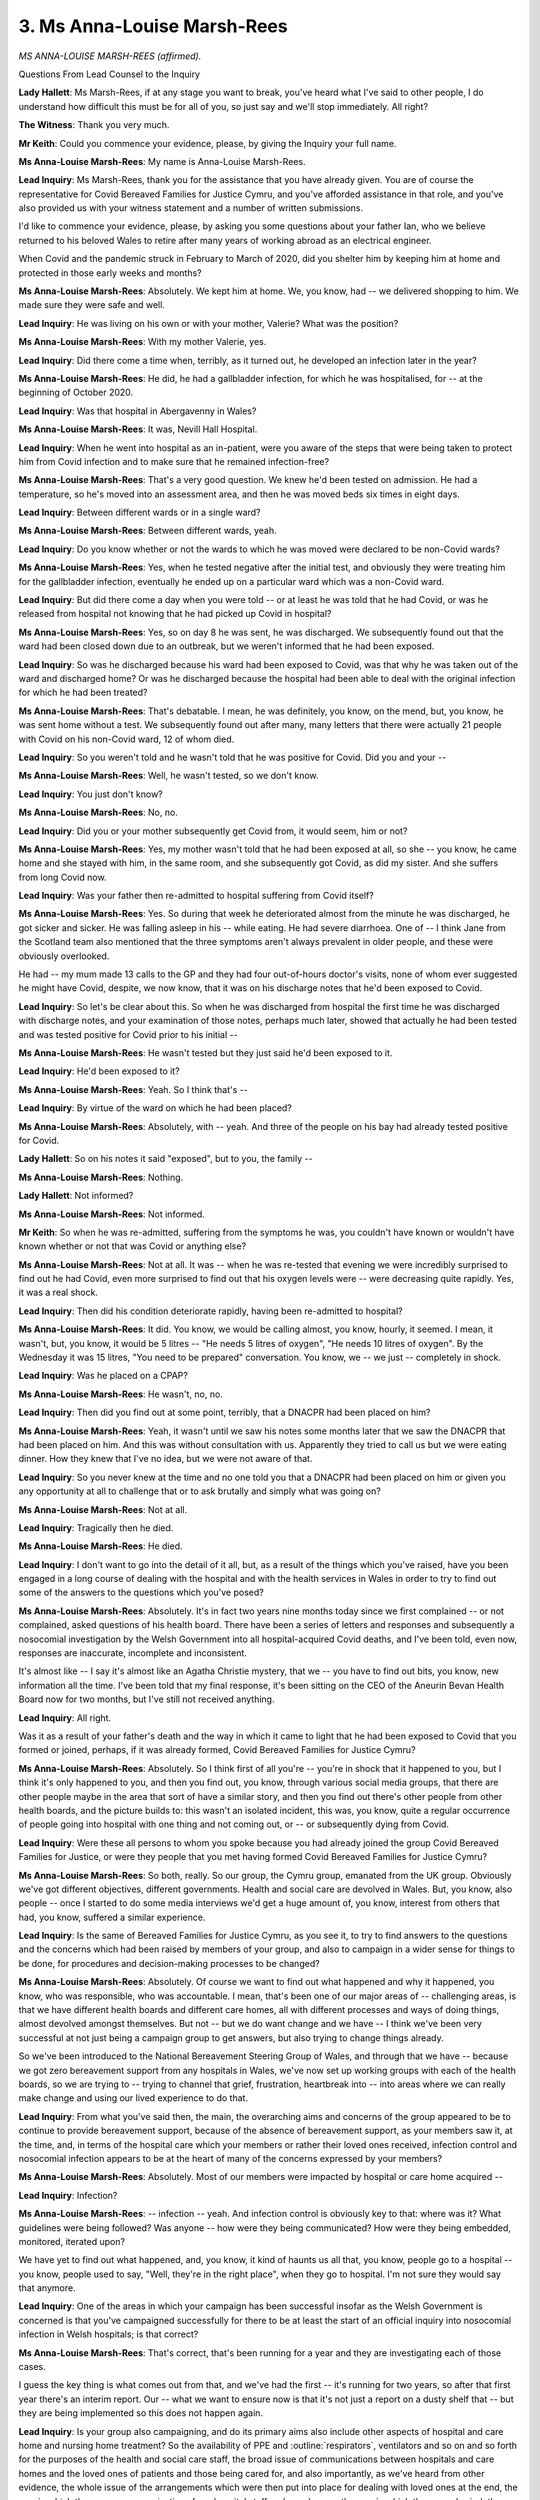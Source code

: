 3. Ms Anna-Louise Marsh-Rees
============================

*MS ANNA-LOUISE MARSH-REES (affirmed).*

Questions From Lead Counsel to the Inquiry

**Lady Hallett**: Ms Marsh-Rees, if at any stage you want to break, you've heard what I've said to other people, I do understand how difficult this must be for all of you, so just say and we'll stop immediately. All right?

**The Witness**: Thank you very much.

**Mr Keith**: Could you commence your evidence, please, by giving the Inquiry your full name.

**Ms Anna-Louise Marsh-Rees**: My name is Anna-Louise Marsh-Rees.

**Lead Inquiry**: Ms Marsh-Rees, thank you for the assistance that you have already given. You are of course the representative for Covid Bereaved Families for Justice Cymru, and you've afforded assistance in that role, and you've also provided us with your witness statement and a number of written submissions.

I'd like to commence your evidence, please, by asking you some questions about your father Ian, who we believe returned to his beloved Wales to retire after many years of working abroad as an electrical engineer.

When Covid and the pandemic struck in February to March of 2020, did you shelter him by keeping him at home and protected in those early weeks and months?

**Ms Anna-Louise Marsh-Rees**: Absolutely. We kept him at home. We, you know, had -- we delivered shopping to him. We made sure they were safe and well.

**Lead Inquiry**: He was living on his own or with your mother, Valerie? What was the position?

**Ms Anna-Louise Marsh-Rees**: With my mother Valerie, yes.

**Lead Inquiry**: Did there come a time when, terribly, as it turned out, he developed an infection later in the year?

**Ms Anna-Louise Marsh-Rees**: He did, he had a gallbladder infection, for which he was hospitalised, for -- at the beginning of October 2020.

**Lead Inquiry**: Was that hospital in Abergavenny in Wales?

**Ms Anna-Louise Marsh-Rees**: It was, Nevill Hall Hospital.

**Lead Inquiry**: When he went into hospital as an in-patient, were you aware of the steps that were being taken to protect him from Covid infection and to make sure that he remained infection-free?

**Ms Anna-Louise Marsh-Rees**: That's a very good question. We knew he'd been tested on admission. He had a temperature, so he's moved into an assessment area, and then he was moved beds six times in eight days.

**Lead Inquiry**: Between different wards or in a single ward?

**Ms Anna-Louise Marsh-Rees**: Between different wards, yeah.

**Lead Inquiry**: Do you know whether or not the wards to which he was moved were declared to be non-Covid wards?

**Ms Anna-Louise Marsh-Rees**: Yes, when he tested negative after the initial test, and obviously they were treating him for the gallbladder infection, eventually he ended up on a particular ward which was a non-Covid ward.

**Lead Inquiry**: But did there come a day when you were told -- or at least he was told that he had Covid, or was he released from hospital not knowing that he had picked up Covid in hospital?

**Ms Anna-Louise Marsh-Rees**: Yes, so on day 8 he was sent, he was discharged. We subsequently found out that the ward had been closed down due to an outbreak, but we weren't informed that he had been exposed.

**Lead Inquiry**: So was he discharged because his ward had been exposed to Covid, was that why he was taken out of the ward and discharged home? Or was he discharged because the hospital had been able to deal with the original infection for which he had been treated?

**Ms Anna-Louise Marsh-Rees**: That's debatable. I mean, he was definitely, you know, on the mend, but, you know, he was sent home without a test. We subsequently found out after many, many letters that there were actually 21 people with Covid on his non-Covid ward, 12 of whom died.

**Lead Inquiry**: So you weren't told and he wasn't told that he was positive for Covid. Did you and your --

**Ms Anna-Louise Marsh-Rees**: Well, he wasn't tested, so we don't know.

**Lead Inquiry**: You just don't know?

**Ms Anna-Louise Marsh-Rees**: No, no.

**Lead Inquiry**: Did you or your mother subsequently get Covid from, it would seem, him or not?

**Ms Anna-Louise Marsh-Rees**: Yes, my mother wasn't told that he had been exposed at all, so she -- you know, he came home and she stayed with him, in the same room, and she subsequently got Covid, as did my sister. And she suffers from long Covid now.

**Lead Inquiry**: Was your father then re-admitted to hospital suffering from Covid itself?

**Ms Anna-Louise Marsh-Rees**: Yes. So during that week he deteriorated almost from the minute he was discharged, he got sicker and sicker. He was falling asleep in his -- while eating. He had severe diarrhoea. One of -- I think Jane from the Scotland team also mentioned that the three symptoms aren't always prevalent in older people, and these were obviously overlooked.

He had -- my mum made 13 calls to the GP and they had four out-of-hours doctor's visits, none of whom ever suggested he might have Covid, despite, we now know, that it was on his discharge notes that he'd been exposed to Covid.

**Lead Inquiry**: So let's be clear about this. So when he was discharged from hospital the first time he was discharged with discharge notes, and your examination of those notes, perhaps much later, showed that actually he had been tested and was tested positive for Covid prior to his initial --

**Ms Anna-Louise Marsh-Rees**: He wasn't tested but they just said he'd been exposed to it.

**Lead Inquiry**: He'd been exposed to it?

**Ms Anna-Louise Marsh-Rees**: Yeah. So I think that's --

**Lead Inquiry**: By virtue of the ward on which he had been placed?

**Ms Anna-Louise Marsh-Rees**: Absolutely, with -- yeah. And three of the people on his bay had already tested positive for Covid.

**Lady Hallett**: So on his notes it said "exposed", but to you, the family --

**Ms Anna-Louise Marsh-Rees**: Nothing.

**Lady Hallett**: Not informed?

**Ms Anna-Louise Marsh-Rees**: Not informed.

**Mr Keith**: So when he was re-admitted, suffering from the symptoms he was, you couldn't have known or wouldn't have known whether or not that was Covid or anything else?

**Ms Anna-Louise Marsh-Rees**: Not at all. It was -- when he was re-tested that evening we were incredibly surprised to find out he had Covid, even more surprised to find out that his oxygen levels were -- were decreasing quite rapidly. Yes, it was a real shock.

**Lead Inquiry**: Then did his condition deteriorate rapidly, having been re-admitted to hospital?

**Ms Anna-Louise Marsh-Rees**: It did. You know, we would be calling almost, you know, hourly, it seemed. I mean, it wasn't, but, you know, it would be 5 litres -- "He needs 5 litres of oxygen", "He needs 10 litres of oxygen". By the Wednesday it was 15 litres, "You need to be prepared" conversation. You know, we -- we just -- completely in shock.

**Lead Inquiry**: Was he placed on a CPAP?

**Ms Anna-Louise Marsh-Rees**: He wasn't, no, no.

**Lead Inquiry**: Then did you find out at some point, terribly, that a DNACPR had been placed on him?

**Ms Anna-Louise Marsh-Rees**: Yeah, it wasn't until we saw his notes some months later that we saw the DNACPR that had been placed on him. And this was without consultation with us. Apparently they tried to call us but we were eating dinner. How they knew that I've no idea, but we were not aware of that.

**Lead Inquiry**: So you never knew at the time and no one told you that a DNACPR had been placed on him or given you any opportunity at all to challenge that or to ask brutally and simply what was going on?

**Ms Anna-Louise Marsh-Rees**: Not at all.

**Lead Inquiry**: Tragically then he died.

**Ms Anna-Louise Marsh-Rees**: He died.

**Lead Inquiry**: I don't want to go into the detail of it all, but, as a result of the things which you've raised, have you been engaged in a long course of dealing with the hospital and with the health services in Wales in order to try to find out some of the answers to the questions which you've posed?

**Ms Anna-Louise Marsh-Rees**: Absolutely. It's in fact two years nine months today since we first complained -- or not complained, asked questions of his health board. There have been a series of letters and responses and subsequently a nosocomial investigation by the Welsh Government into all hospital-acquired Covid deaths, and I've been told, even now, responses are inaccurate, incomplete and inconsistent.

It's almost like -- I say it's almost like an Agatha Christie mystery, that we -- you have to find out bits, you know, new information all the time. I've been told that my final response, it's been sitting on the CEO of the Aneurin Bevan Health Board now for two months, but I've still not received anything.

**Lead Inquiry**: All right.

Was it as a result of your father's death and the way in which it came to light that he had been exposed to Covid that you formed or joined, perhaps, if it was already formed, Covid Bereaved Families for Justice Cymru?

**Ms Anna-Louise Marsh-Rees**: Absolutely. So I think first of all you're -- you're in shock that it happened to you, but I think it's only happened to you, and then you find out, you know, through various social media groups, that there are other people maybe in the area that sort of have a similar story, and then you find out there's other people from other health boards, and the picture builds to: this wasn't an isolated incident, this was, you know, quite a regular occurrence of people going into hospital with one thing and not coming out, or -- or subsequently dying from Covid.

**Lead Inquiry**: Were these all persons to whom you spoke because you had already joined the group Covid Bereaved Families for Justice, or were they people that you met having formed Covid Bereaved Families for Justice Cymru?

**Ms Anna-Louise Marsh-Rees**: So both, really. So our group, the Cymru group, emanated from the UK group. Obviously we've got different objectives, different governments. Health and social care are devolved in Wales. But, you know, also people -- once I started to do some media interviews we'd get a huge amount of, you know, interest from others that had, you know, suffered a similar experience.

**Lead Inquiry**: Is the same of Bereaved Families for Justice Cymru, as you see it, to try to find answers to the questions and the concerns which had been raised by members of your group, and also to campaign in a wider sense for things to be done, for procedures and decision-making processes to be changed?

**Ms Anna-Louise Marsh-Rees**: Absolutely. Of course we want to find out what happened and why it happened, you know, who was responsible, who was accountable. I mean, that's been one of our major areas of -- challenging areas, is that we have different health boards and different care homes, all with different processes and ways of doing things, almost devolved amongst themselves. But not -- but we do want change and we have -- I think we've been very successful at not just being a campaign group to get answers, but also trying to change things already.

So we've been introduced to the National Bereavement Steering Group of Wales, and through that we have -- because we got zero bereavement support from any hospitals in Wales, we've now set up working groups with each of the health boards, so we are trying to -- trying to channel that grief, frustration, heartbreak into -- into areas where we can really make change and using our lived experience to do that.

**Lead Inquiry**: From what you've said then, the main, the overarching aims and concerns of the group appeared to be to continue to provide bereavement support, because of the absence of bereavement support, as your members saw it, at the time, and, in terms of the hospital care which your members or rather their loved ones received, infection control and nosocomial infection appears to be at the heart of many of the concerns expressed by your members?

**Ms Anna-Louise Marsh-Rees**: Absolutely. Most of our members were impacted by hospital or care home acquired --

**Lead Inquiry**: Infection?

**Ms Anna-Louise Marsh-Rees**: -- infection -- yeah. And infection control is obviously key to that: where was it? What guidelines were being followed? Was anyone -- how were they being communicated? How were they being embedded, monitored, iterated upon?

We have yet to find out what happened, and, you know, it kind of haunts us all that, you know, people go to a hospital -- you know, people used to say, "Well, they're in the right place", when they go to hospital. I'm not sure they would say that anymore.

**Lead Inquiry**: One of the areas in which your campaign has been successful insofar as the Welsh Government is concerned is that you've campaigned successfully for there to be at least the start of an official inquiry into nosocomial infection in Welsh hospitals; is that correct?

**Ms Anna-Louise Marsh-Rees**: That's correct, that's been running for a year and they are investigating each of those cases.

I guess the key thing is what comes out from that, and we've had the first -- it's running for two years, so after that first year there's an interim report. Our -- what we want to ensure now is that it's not just a report on a dusty shelf that -- but they are being implemented so this does not happen again.

**Lead Inquiry**: Is your group also campaigning, and do its primary aims also include other aspects of hospital and care home and nursing home treatment? So the availability of PPE and :outline:`respirators`, ventilators and so on and so forth for the purposes of the health and social care staff, the broad issue of communications between hospitals and care homes and the loved ones of patients and those being cared for, and also importantly, as we've heard from other evidence, the whole issue of the arrangements which were then put into place for dealing with loved ones at the end, the way in which there were communications from hospital staff and care homes, the way in which they were buried, the way in which they had their funerals conducted, and so on.

So not just the hospital and the care home setting --

**Ms Anna-Louise Marsh-Rees**: No.

**Lead Inquiry**: -- but, as you describe it in your statement, the aftermath as well?

**Ms Anna-Louise Marsh-Rees**: Yeah, and I think that's very important for us. You know, the preparedness is -- in terms of response and controlling an infection, obviously we've covered -- it's been covered quite extensively over the last few weeks. What I think we're very interested in to ensure is that it's the at death and after death impacts of a pandemic are considered as well. So, you know, end of life care, dignity in death, the sort of palliative care. You know, being kind of crude, what happens to bodies.

I think Jane mentioned as well, something that was not communicated to us was that once somebody with Covid dies, they are almost treated like toxic waste. They are zipped away and you -- nobody told us that you can't wash them, you can't dress them, you can't do any of those things, the funerals, the ceremonies, you just can't do any of those. You couldn't sing at a funeral. You know, we're Welsh, that's something you have to do.

And it's to ensure that all of those factors are considered in preparedness as well as the sort of more practical things.

And also the psychological effects. So, again, I said we're working with various people on, like, Hospice UK, et cetera, to, you know, understand what a good death is. You know, my dad did not have a good death. Most of our members' loved ones did not have a good death.

**Lead Inquiry**: I understand. And presumably, and not least of course on account of your father Ian's death, this issue of the way in which DNA cardiopulmonary resuscitation notices are given, end of life care is an absolutely vital topic?

**Ms Anna-Louise Marsh-Rees**: Absolutely. You know, there's very valid reasons for putting a DNACPR on someone, and it's a medical decision, but it's the way it's communicated, and we're really campaigning for the whole process to be much more formal -- you know, if it needs a signature from a loved one or from the patient themselves if they are -- you know, if they have the capacity to do that. It's simple things like that.

You know, some of the other things -- I know this sounds really silly, but when we left the hospital, my dad -- we were given my dad's stuff in a Tesco carrier bag. Some people were given somebody else's clothes that were in a pretty awful state. It's those things like that that don't often get considered, and yet one wonderful lady, who is in the bereavement team, I can't remember which health board, but she has designed paper bags, carrier bags, for -- you know, for all deaths in hospitals, so that there is dignity all round for someone that has died, whatever the circumstances.

And I do think as -- if there's one good thing that kind of came out of this, is that we are maybe able to talk about death more openly, more realistically, and talk about it more. Because there's one thing that is definitely going to happen to all of us. So, you know, we want the whole piece around death and a good death -- because there is such a thing as a good death, and I think that was very overlooked during the pandemic.

**Lead Inquiry**: And to better prepare for it and to make it happen --

**Ms Anna-Louise Marsh-Rees**: Absolutely, 100%, yeah.

**Lead Inquiry**: -- in the event of a future health emergency?

**Ms Anna-Louise Marsh-Rees**: Absolutely.

**Mr Keith**: Thank you very much.

**The Witness**: Can I say one thing?

**Lady Hallett**: Of course you may.

**The Witness**: First of all, I want to say thank you very much for the Inquiry to date, and all of the people involved. We have been treated, you know, hugely respectfully and sensitively and we thank you for that.

Just one more thing: there is a whole generation, my mum's generation, who haven't got the mechanisms like maybe I have to complain and question, and they are heartbroken and really in shock. You know, my mum cries daily and -- even though it's nearly three years. But we'd like some change to happen in their lifetime, and, you know -- and I know -- I know, you know -- we're all doing our best, but that's something we would really appreciate, because if it doesn't then, you know, they ... it's just -- they're just left with that feeling of nobody cared, and if that can be expedited in any way, we will really appreciate that.

**Lady Hallett**: We'll do our very best, I promise.

**The Witness**: Thank you so much.

**Lady Hallett**: I know how much you've contributed to the Inquiry, and since the very first day of the consultation exercise when we met in Cardiff, so I'm extremely grateful for everything that you've done. As I said to Mrs Morrison, it takes great courage to channel your obvious grief into trying to help others and to reduce the suffering of others in the future.

I'm really sorry to hear about your mother and about the long Covid, and she's obviously still grieving, and that's something I did learn during the consultation exercise, and you may have heard me say it before, that grief is bad enough in normal circumstances but grief during times of lockdown and isolation and the circumstances you've described is just dreadful. So thank you very much for everything you're done.

**The Witness**: Thank you.

**Mr Keith**: Thank you.

*(The witness withdrew)*

**Lady Hallett**: So I'm asked to take another break?

**Mr Keith**: Yes, please.

**Lady Hallett**: Ten minutes, and I shall be back at 11.50.

*(11.41 am)*

*(A short break)*

*(11.50 am)*

**Mr Keith**: My Lady, the fourth witness from this group of witnesses is Brenda Doherty, from the Northern Ireland Covid Bereaved Families for Justice branch of Covid Bereaved Families for Justice Group.

